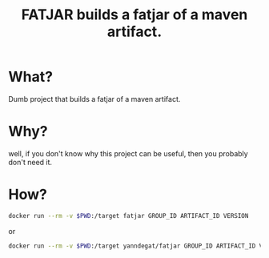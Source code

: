 #+TITLE:FATJAR builds a fatjar of a maven artifact.

* What?

  Dumb project that builds a fatjar of a maven artifact.

* Why?

well, if you don't know why this project can be useful, then you probably don't need it.

* How?

#+BEGIN_SRC bash
docker run --rm -v $PWD:/target fatjar GROUP_ID ARTIFACT_ID VERSION
#+END_SRC

or

#+BEGIN_SRC bash
docker run --rm -v $PWD:/target yanndegat/fatjar GROUP_ID ARTIFACT_ID VERSION
#+END_SRC

